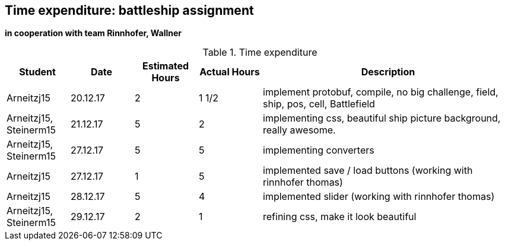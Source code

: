 == Time expenditure: battleship assignment
*in cooperation with team Rinnhofer, Wallner*

[cols="1,1,1, 1,4", options="header"]
.Time expenditure
|===
| Student
| Date
| Estimated Hours
| Actual Hours
| Description

| Arneitzj15
| 20.12.17
| 2
| 1 1/2
| implement protobuf, compile, no big challenge, field, ship, pos, cell, Battlefield

| Arneitzj15, Steinerm15
| 21.12.17
| 5
| 2
| implementing css, beautiful ship picture background, really awesome.

| Arneitzj15, Steinerm15
| 27.12.17
| 5
| 5
| implementing converters

| Arneitzj15
| 27.12.17
| 1
| 5
| implemented save / load buttons (working with rinnhofer thomas)

| Arneitzj15
| 28.12.17
| 5
| 4
| implemented slider (working with rinnhofer thomas)

| Arneitzj15, Steinerm15
| 29.12.17
| 2
| 1
| refining css, make it look beautiful



|===